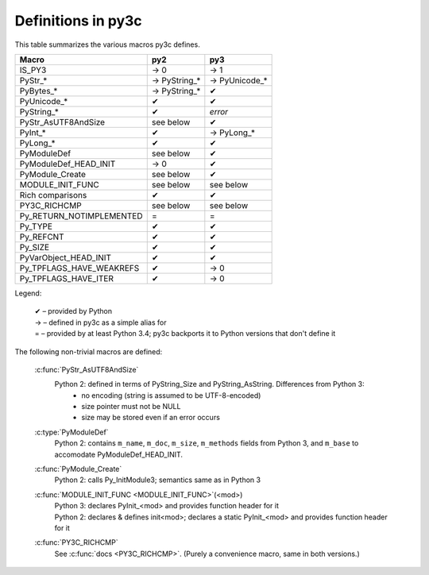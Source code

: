 ..
    Copyright (c) 2015, Red Hat, Inc. and/or its affiliates
    Licensed under CC-BY-SA-3.0; see the license file


===================
Definitions in py3c
===================

This table summarizes the various macros py3c defines.

============================ ============= ==============
Macro                        py2           py3
============================ ============= ==============
IS_PY3                       → 0           → 1
PyStr_*                      → PyString_*  → PyUnicode_*
PyBytes_*                    → PyString_*  ✔
PyUnicode_*                  ✔             ✔
PyString_*                   ✔             *error*
PyStr_AsUTF8AndSize          see below     ✔
PyInt_*                      ✔             → PyLong_*
PyLong_*                     ✔             ✔
PyModuleDef                  see below     ✔
PyModuleDef_HEAD_INIT        → 0           ✔
PyModule_Create              see below     ✔
MODULE_INIT_FUNC             see below     see below
Rich comparisons             ✔             ✔
PY3C_RICHCMP                 see below     see below
Py_RETURN_NOTIMPLEMENTED     =             =
Py_TYPE                      ✔             ✔
Py_REFCNT                    ✔             ✔
Py_SIZE                      ✔             ✔
PyVarObject_HEAD_INIT        ✔             ✔
Py_TPFLAGS_HAVE_WEAKREFS     ✔             → 0
Py_TPFLAGS_HAVE_ITER         ✔             → 0
============================ ============= ==============

Legend:

    | ✔ – provided by Python
    | → – defined in py3c as a simple alias for
    | = – provided by at least Python 3.4; py3c backports it to Python versions that don't define it

The following non-trivial macros are defined:

    :c:func:`PyStr_AsUTF8AndSize`
        Python 2: defined in terms of PyString_Size and PyString_AsString. Differences from Python 3:
          * no encoding (string is assumed to be UTF-8-encoded)
          * size pointer must not be NULL
          * size may be stored even if an error occurs

    :c:type:`PyModuleDef`
        | Python 2: contains ``m_name``, ``m_doc``, ``m_size``, ``m_methods`` fields from Python 3, and ``m_base`` to accomodate PyModuleDef_HEAD_INIT.

    :c:func:`PyModule_Create`
        | Python 2: calls Py_InitModule3; semantics same as in Python 3

    :c:func:`MODULE_INIT_FUNC <MODULE_INIT_FUNC>`\ (<mod>)
        | Python 3: declares PyInit_<mod> and provides function header for it
        | Python 2: declares & defines init<mod>; declares a static PyInit_<mod> and provides function header for it

    :c:func:`PY3C_RICHCMP`
        | See :c:func:`docs <PY3C_RICHCMP>`. (Purely a convenience macro, same in both versions.)
